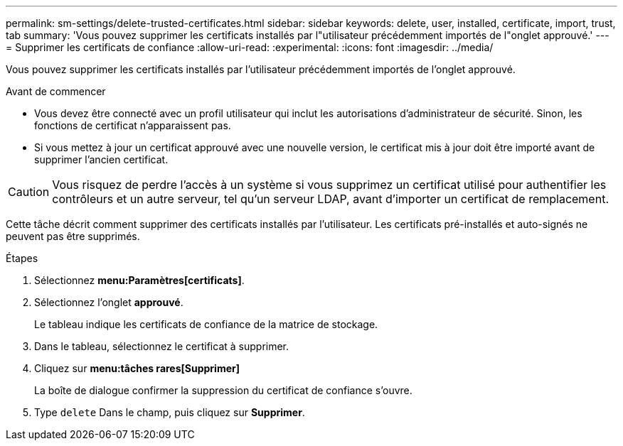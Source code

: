 ---
permalink: sm-settings/delete-trusted-certificates.html 
sidebar: sidebar 
keywords: delete, user, installed, certificate, import, trust, tab 
summary: 'Vous pouvez supprimer les certificats installés par l"utilisateur précédemment importés de l"onglet approuvé.' 
---
= Supprimer les certificats de confiance
:allow-uri-read: 
:experimental: 
:icons: font
:imagesdir: ../media/


[role="lead"]
Vous pouvez supprimer les certificats installés par l'utilisateur précédemment importés de l'onglet approuvé.

.Avant de commencer
* Vous devez être connecté avec un profil utilisateur qui inclut les autorisations d'administrateur de sécurité. Sinon, les fonctions de certificat n'apparaissent pas.
* Si vous mettez à jour un certificat approuvé avec une nouvelle version, le certificat mis à jour doit être importé avant de supprimer l'ancien certificat.


[CAUTION]
====
Vous risquez de perdre l'accès à un système si vous supprimez un certificat utilisé pour authentifier les contrôleurs et un autre serveur, tel qu'un serveur LDAP, avant d'importer un certificat de remplacement.

====
Cette tâche décrit comment supprimer des certificats installés par l'utilisateur. Les certificats pré-installés et auto-signés ne peuvent pas être supprimés.

.Étapes
. Sélectionnez *menu:Paramètres[certificats]*.
. Sélectionnez l'onglet *approuvé*.
+
Le tableau indique les certificats de confiance de la matrice de stockage.

. Dans le tableau, sélectionnez le certificat à supprimer.
. Cliquez sur *menu:tâches rares[Supprimer]*
+
La boîte de dialogue confirmer la suppression du certificat de confiance s'ouvre.

. Type `delete` Dans le champ, puis cliquez sur *Supprimer*.


